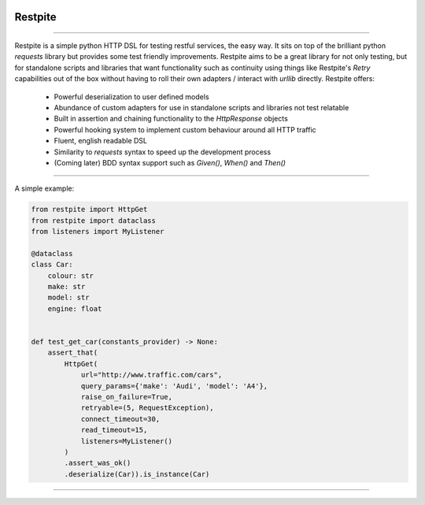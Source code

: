 .. image:: .github/.images/logo.png
  :class: with-border
  :width: 1280

========
Restpite
========


.. image:: https://img.shields.io/pypi/v/restpite.svg
        :target: https://pypi.python.org/pypi/restpite

.. image:: https://travis-ci.com/symonk/restpite.svg?branch=master
        :target: https://travis-ci.com/symonk/restpite

.. image:: https://readthedocs.org/projects/restpite/badge/?version=latest
        :target: https://restpite.readthedocs.io/en/latest/?badge=latest
        :alt: Documentation Status


.. image:: https://pyup.io/repos/github/symonk/restpite/shield.svg
     :target: https://pyup.io/account/repos/github/symonk/restpite/
     :alt: Updates


.. image:: https://codecov.io/gh/symonk/restpite/branch/master/graph/badge.svg?token=E7SVA868NR
    :target: https://codecov.io/gh/symonk/restpite

----

Restpite is a simple python HTTP DSL for testing restful services, the easy way.  It sits on top of the
brilliant python `requests` library but provides some test friendly improvements.  Restpite aims to be
a great library for not only testing, but for standalone scripts and libraries that want functionality
such as continuity using things like Restpite's `Retry` capabilities out of the box without having to
roll their own adapters / interact with `urllib` directly.  Restpite offers:

  - Powerful deserialization to user defined models
  - Abundance of custom adapters for use in standalone scripts and libraries not test relatable
  - Built in assertion and chaining functionality to the `HttpResponse` objects
  - Powerful hooking system to implement custom behaviour around all HTTP traffic
  - Fluent, english readable DSL
  - Similarity to `requests` syntax to speed up the development process
  - (Coming later) BDD syntax support such as `Given()`, `When()` and `Then()`

----

A simple example:

.. code-block:: python

    from restpite import HttpGet
    from restpite import dataclass
    from listeners import MyListener

    @dataclass
    class Car:
        colour: str
        make: str
        model: str
        engine: float


    def test_get_car(constants_provider) -> None:
        assert_that(
            HttpGet(
                url="http://www.traffic.com/cars",
                query_params={'make': 'Audi', 'model': 'A4'},
                raise_on_failure=True,
                retryable=(5, RequestException),
                connect_timeout=30,
                read_timeout=15,
                listeners=MyListener()
            )
            .assert_was_ok()
            .deserialize(Car)).is_instance(Car)

----
